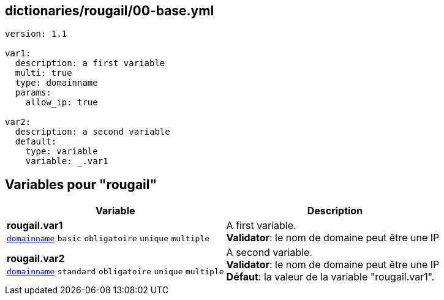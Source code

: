== dictionaries/rougail/00-base.yml

[,yaml]
----
version: 1.1

var1:
  description: a first variable
  multi: true
  type: domainname
  params:
    allow_ip: true

var2:
  description: a second variable
  default:
    type: variable
    variable: _.var1
----
== Variables pour "rougail"

[cols="134a,134a",options="header"]
|====
| Variable                                                                                                                             | Description                                                                                                                          
| 
**rougail.var1** +
`https://rougail.readthedocs.io/en/latest/variable.html#variables-types[domainname]` `basic` `obligatoire` `unique` `multiple`                                                                                                                                      | 
A first variable. +
**Validator**: le nom de domaine peut être une IP                                                                                                                                      
| 
**rougail.var2** +
`https://rougail.readthedocs.io/en/latest/variable.html#variables-types[domainname]` `standard` `obligatoire` `unique` `multiple`                                                                                                                                      | 
A second variable. +
**Validator**: le nom de domaine peut être une IP +
**Défaut**: la valeur de la variable "rougail.var1".                                                                                                                                      
|====


